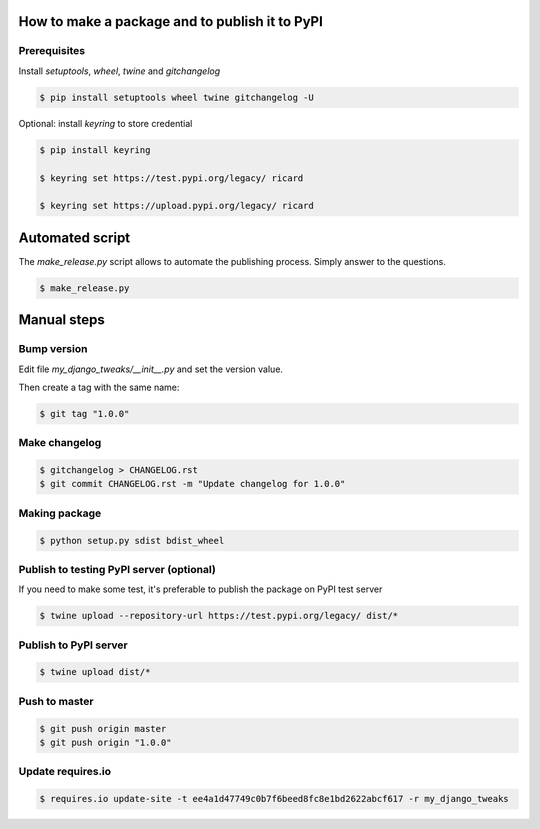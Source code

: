 How to make a package and to publish it to PyPI
===============================================

Prerequisites
-------------

Install `setuptools`, `wheel`, `twine` and `gitchangelog`

.. code-block:: console

   $ pip install setuptools wheel twine gitchangelog -U

Optional: install `keyring` to store credential

.. code-block:: console

   $ pip install keyring

   $ keyring set https://test.pypi.org/legacy/ ricard

   $ keyring set https://upload.pypi.org/legacy/ ricard


Automated script
================

The `make_release.py` script allows to automate the publishing process.
Simply answer to the questions.

.. code-block:: console

     $ make_release.py


Manual steps
============

Bump version
------------

Edit file `my_django_tweaks/__init__.py` and set the version value.

Then create a tag with the same name:

.. code-block:: console

    $ git tag "1.0.0"

Make changelog
--------------

.. code-block:: console

    $ gitchangelog > CHANGELOG.rst
    $ git commit CHANGELOG.rst -m "Update changelog for 1.0.0"

Making package
--------------

.. code-block:: console

   $ python setup.py sdist bdist_wheel

Publish to testing PyPI server (optional)
-----------------------------------------

If you need to make some test, it's preferable to publish the package on PyPI test server

.. code-block:: console

   $ twine upload --repository-url https://test.pypi.org/legacy/ dist/*

Publish to PyPI server
----------------------

.. code-block:: console

   $ twine upload dist/*

Push to master
--------------

.. code-block:: console

    $ git push origin master
    $ git push origin "1.0.0"

Update requires.io
------------------

.. code-block:: console

    $ requires.io update-site -t ee4a1d47749c0b7f6beed8fc8e1bd2622abcf617 -r my_django_tweaks
